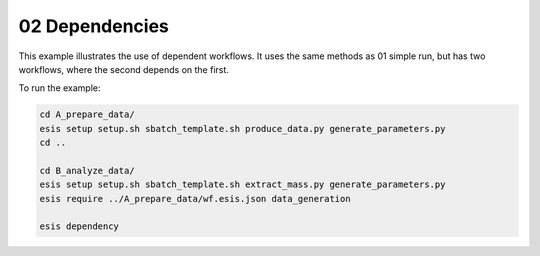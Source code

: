 02 Dependencies
***************

This example illustrates the use of dependent workflows.
It uses the same methods as 01 simple run, but has two workflows,
where the second depends on the first.

To run the example:

.. code-block:: sh

   cd A_prepare_data/
   esis setup setup.sh sbatch_template.sh produce_data.py generate_parameters.py
   cd ..
   
   cd B_analyze_data/
   esis setup setup.sh sbatch_template.sh extract_mass.py generate_parameters.py
   esis require ../A_prepare_data/wf.esis.json data_generation

   esis dependency

